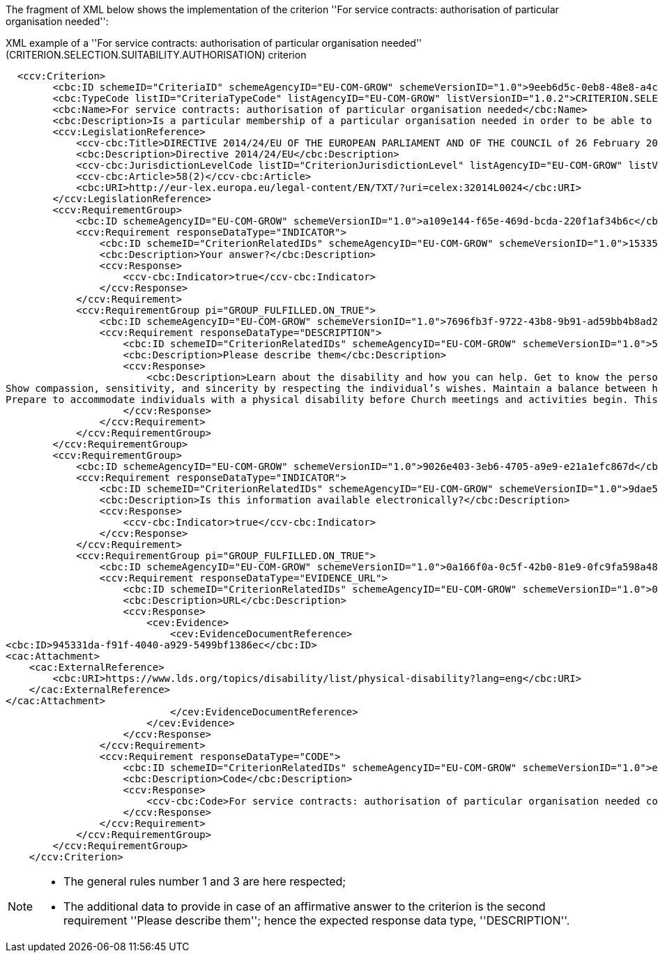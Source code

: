 ifndef::imagesdir[:imagesdir: images]

The fragment of XML below shows the implementation of the criterion
''For service contracts: authorisation of particular organisation needed'':

[source,xml]
.XML example of a ''For service contracts: authorisation of particular organisation needed'' (CRITERION.SELECTION.SUITABILITY.AUTHORISATION) criterion 
----
  <ccv:Criterion>
        <cbc:ID schemeID="CriteriaID" schemeAgencyID="EU-COM-GROW" schemeVersionID="1.0">9eeb6d5c-0eb8-48e8-a4c5-5087a7c095a4</cbc:ID>
        <cbc:TypeCode listID="CriteriaTypeCode" listAgencyID="EU-COM-GROW" listVersionID="1.0.2">CRITERION.SELECTION.SUITABILITY.AUTHORISATION</cbc:TypeCode>
        <cbc:Name>For service contracts: authorisation of particular organisation needed</cbc:Name>
        <cbc:Description>Is a particular membership of a particular organisation needed in order to be able to perform the service in question in the country of establishment of the economic operator?</cbc:Description>
        <ccv:LegislationReference>
            <ccv-cbc:Title>DIRECTIVE 2014/24/EU OF THE EUROPEAN PARLIAMENT AND OF THE COUNCIL of 26 February 2014 on public procurement and repealing Directive 2004/18/EC</ccv-cbc:Title>
            <cbc:Description>Directive 2014/24/EU</cbc:Description>
            <ccv-cbc:JurisdictionLevelCode listID="CriterionJurisdictionLevel" listAgencyID="EU-COM-GROW" listVersionID="1.0.2">EU_DIRECTIVE</ccv-cbc:JurisdictionLevelCode>
            <ccv-cbc:Article>58(2)</ccv-cbc:Article>
            <cbc:URI>http://eur-lex.europa.eu/legal-content/EN/TXT/?uri=celex:32014L0024</cbc:URI>
        </ccv:LegislationReference>
        <ccv:RequirementGroup>
            <cbc:ID schemeAgencyID="EU-COM-GROW" schemeVersionID="1.0">a109e144-f65e-469d-bcda-220f1af34b6c</cbc:ID>
            <ccv:Requirement responseDataType="INDICATOR">
                <cbc:ID schemeID="CriterionRelatedIDs" schemeAgencyID="EU-COM-GROW" schemeVersionID="1.0">15335c12-ad77-4728-b5ad-3c06a60d65a4</cbc:ID>
                <cbc:Description>Your answer?</cbc:Description>
                <ccv:Response>
                    <ccv-cbc:Indicator>true</ccv-cbc:Indicator>
                </ccv:Response>
            </ccv:Requirement>
            <ccv:RequirementGroup pi="GROUP_FULFILLED.ON_TRUE">
                <cbc:ID schemeAgencyID="EU-COM-GROW" schemeVersionID="1.0">7696fb3f-9722-43b8-9b91-ad59bb4b8ad2</cbc:ID>
                <ccv:Requirement responseDataType="DESCRIPTION">
                    <cbc:ID schemeID="CriterionRelatedIDs" schemeAgencyID="EU-COM-GROW" schemeVersionID="1.0">51391308-0bf6-423c-95e2-d5a54aa31fb8</cbc:ID>
                    <cbc:Description>Please describe them</cbc:Description>
                    <ccv:Response>
                        <cbc:Description>Learn about the disability and how you can help. Get to know the person and the caregiver.&#xD;
Show compassion, sensitivity, and sincerity by respecting the individual’s wishes. Maintain a balance between helping and allowing the individual to grow by providing for himself or herself.&#xD;
Prepare to accommodate individuals with a physical disability before Church meetings and activities begin. This may include providing ramps, seating accommodations, access to all facilities (including the pulpit), and media equipment. Facilities should be accessible to those who use wheelchairs, braces, artificial limbs, other assistive devices, or assistive animals.</cbc:Description>
                    </ccv:Response>
                </ccv:Requirement>
            </ccv:RequirementGroup>
        </ccv:RequirementGroup>
        <ccv:RequirementGroup>
            <cbc:ID schemeAgencyID="EU-COM-GROW" schemeVersionID="1.0">9026e403-3eb6-4705-a9e9-e21a1efc867d</cbc:ID>
            <ccv:Requirement responseDataType="INDICATOR">
                <cbc:ID schemeID="CriterionRelatedIDs" schemeAgencyID="EU-COM-GROW" schemeVersionID="1.0">9dae5670-cb75-4c97-901b-96ddac5a633a</cbc:ID>
                <cbc:Description>Is this information available electronically?</cbc:Description>
                <ccv:Response>
                    <ccv-cbc:Indicator>true</ccv-cbc:Indicator>
                </ccv:Response>
            </ccv:Requirement>
            <ccv:RequirementGroup pi="GROUP_FULFILLED.ON_TRUE">
                <cbc:ID schemeAgencyID="EU-COM-GROW" schemeVersionID="1.0">0a166f0a-0c5f-42b0-81e9-0fc9fa598a48</cbc:ID>
                <ccv:Requirement responseDataType="EVIDENCE_URL">
                    <cbc:ID schemeID="CriterionRelatedIDs" schemeAgencyID="EU-COM-GROW" schemeVersionID="1.0">03bb1954-13ae-47d8-8ef8-b7fe0f22d700</cbc:ID>
                    <cbc:Description>URL</cbc:Description>
                    <ccv:Response>
                        <cev:Evidence>
                            <cev:EvidenceDocumentReference>
<cbc:ID>945331da-f91f-4040-a929-5499bf1386ec</cbc:ID>
<cac:Attachment>
    <cac:ExternalReference>
        <cbc:URI>https://www.lds.org/topics/disability/list/physical-disability?lang=eng</cbc:URI>
    </cac:ExternalReference>
</cac:Attachment>
                            </cev:EvidenceDocumentReference>
                        </cev:Evidence>
                    </ccv:Response>
                </ccv:Requirement>
                <ccv:Requirement responseDataType="CODE">
                    <cbc:ID schemeID="CriterionRelatedIDs" schemeAgencyID="EU-COM-GROW" schemeVersionID="1.0">e2d863a0-60cb-4e58-8c14-4c1595af48b7</cbc:ID>
                    <cbc:Description>Code</cbc:Description>
                    <ccv:Response>
                        <ccv-cbc:Code>For service contracts: authorisation of particular organisation needed code</ccv-cbc:Code>
                    </ccv:Response>
                </ccv:Requirement>
            </ccv:RequirementGroup>
        </ccv:RequirementGroup>
    </ccv:Criterion>
----
[NOTE]
====
* The general rules number 1 and 3 are here respected;
* The additional data to provide in case of an affirmative answer to the criterion is the second requirement ''Please describe them''; hence the expected response data type, ''DESCRIPTION''.
====


